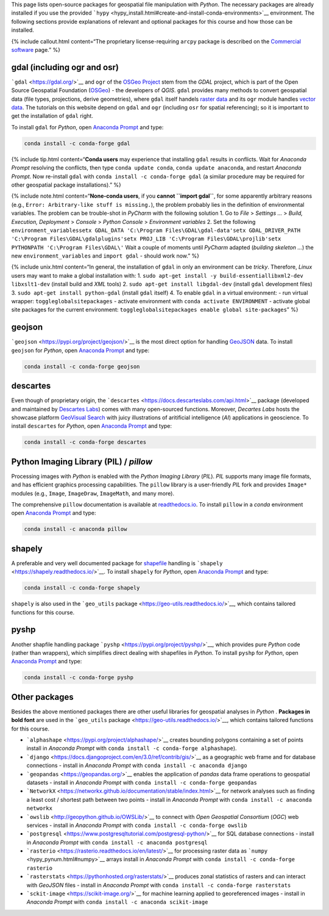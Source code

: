 This page lists open-source packages for geospatial file manipulation
with *Python*. The necessary packages are already installed if you use
the provided
```hypy`` <hypy_install.html#create-and-install-conda-environments>`__
environment. The following sections provide explanations of relevant and
optional packages for this course and how those can be installed.

{% include callout.html content=“The proprietary license-requiring
``arcpy`` package is described on the `Commercial
software <geo-arcpy.html>`__ page.” %}

.. _gdal:

gdal (including ogr and osr)
----------------------------

```gdal`` <https://gdal.org/>`__ and ``ogr`` of the `OSGeo
Project <http://www.osgeo.org/>`__ stem from the *GDAL* project, which
is part of the Open Source Geospatial Foundation
(`OSGeo <https://www.osgeo.org>`__) - the developers of *QGIS*. ``gdal``
provides many methods to convert geospatial data (file types,
projections, derive geometries), where ``gdal`` itself handels `raster
data <geospatial-data.html#raster>`__ and its ``ogr`` module handles
`vector data <geospatial-data.html#vector>`__. The tutorials on this
website depend on ``gdal`` and ``ogr`` (including ``osr`` for spatial
referencing); so it is important to get the installation of ``gdal``
right.

To install ``gdal`` for *Python*, open `Anaconda
Prompt <hypy_install.html#install-pckg>`__ and type:

.. code:: python

   conda install -c conda-forge gdal

{% include tip.html content=“**Conda users** may experience that
installing ``gdal`` results in conflicts. Wait for *Anaconda Prompt*
resolving the conflicts, then type ``conda update conda``,
``conda update anaconda``, and restart *Anaconda Prompt*. Now re-install
``gdal`` with ``conda install -c conda-forge gdal`` (a similar procedure
may be required for other geospatial package installations).” %}

{% include note.html content=“**None-conda users**, if you **cannot
``import gdal``**, for some apparently arbitrary reasons (e.g.,
``Error: Arbitrary-like stuff is missing.``), the problem probably lies
in the definition of environmental variables. The problem can be
trouble-shot in *PyCharm* with the following solution 1. Go to *File* >
*Settings …* > *Build, Execution, Deployment* > *Console* > *Python
Console* > *Environment variables* 2. Set the following
``environment_variables``\ 
``setx GDAL_DATA 'C:\Program Files\GDAL\gdal-data'``\ 
``setx GDAL_DRIVER_PATH 'C:\Program Files\GDAL\gdalplugins'``\ 
``setx PROJ_LIB 'C:\Program Files\GDAL\projlib'``\ 
``setx PYTHONPATH 'C:\Program Files\GDAL\'``\  Wait a couple of moments
until *PyCharm* adapted (*building skeleton …*) the new
``environment_variables`` and ``import gdal`` - should work now.” %}

{% include unix.html content=“In general, the installation of ``gdal``
in only an environment can be *tricky*. Therefore, *Linux* users may
want to make a global installation with: 1.
``sudo apt-get install -y build-essentiallibxml2-dev libxslt1-dev``
(install build and *XML* tools) 2. ``sudo apt-get install libgdal-dev``
(install ``gdal`` development files) 3.
``sudo apt-get install python-gdal`` (install ``gdal`` itself) 4. To
enable ``gdal`` in a virtual environment: - run virtual wrapper:
``toggleglobalsitepackages`` - activate environment with
``conda activate ENVIRONMENT`` - activate global site packages for the
current environment:
``toggleglobalsitepackages enable global site-packages``” %}

geojson
-------

```geojson`` <https://pypi.org/project/geojson/>`__ is the most direct
option for handling `GeoJSON <geospatial-data.html#geojson>`__ data. To
install ``geojson`` for *Python*, open `Anaconda
Prompt <hypy_install.html#install-pckg>`__ and type:

.. code:: python

   conda install -c conda-forge geojson

descartes
---------

Even though of proprietary origin, the
```descartes`` <https://docs.descarteslabs.com/api.html>`__ package
(developed and maintained by `Descartes
Labs <https://www.descarteslabs.com/>`__) comes with many open-sourced
functions. Moreover, *Decartes Labs* hosts the showcase platform
`GeoVisual Search <https://search.descarteslabs.com/>`__ with juicy
illustrations of aritificial intelligence (*AI*) applications in
geoscience. To install ``descartes`` for *Python*, open `Anaconda
Prompt <hypy_install.html#install-pckg>`__ and type:

.. code:: python

   conda install -c conda-forge descartes 

Python Imaging Library (PIL) / *pillow*
---------------------------------------

Processing images with *Python* is enabled with the *Python Imaging
Library* (*PIL*). *PIL* supports many image file formats, and has
efficient graphics processing capabilities. The ``pillow`` library is a
user-friendly *PIL* fork and provides ``Image*`` modules (e.g.,
``Image``, ``ImageDraw``, ``ImageMath``, and many more).

The comprehensive ``pillow`` documentation is available at
`readthedocs.io <https://pillow.readthedocs.io/en/stable/>`__. To
install ``pillow`` in a *conda* environment open `Anaconda
Prompt <hypy_install.html#install-pckg>`__ and type:

.. code:: python

   conda install -c anaconda pillow 

shapely
-------

A preferable and very well documented package for
`shapefile <geospatial-data.html#shp>`__ handling is
```shapely`` <https://shapely.readthedocs.io/>`__. To install
``shapely`` for *Python*, open `Anaconda
Prompt <hypy_install.html#install-pckg>`__ and type:

.. code:: python

   conda install -c conda-forge shapely

``shapely`` is also used in the ```geo_utils``
package <https://geo-utils.readthedocs.io/>`__, which contains tailored
functions for this course.

pyshp
-----

Another shapfile handling package
```pyshp`` <https://pypi.org/project/pyshp/>`__, which provides pure
*Python* code (rather than wrappers), which simplifies direct dealing
with shapefiles in *Python*. To install ``pyshp`` for *Python*, open
`Anaconda Prompt <hypy_install.html#install-pckg>`__ and type:

.. code:: python

   conda install -c conda-forge pyshp

.. _other:

Other packages
--------------

Besides the above mentioned packages there are other useful libraries
for geospatial analyses in *Python* . **Packages in bold font** are used
in the ```geo_utils`` package <https://geo-utils.readthedocs.io/>`__,
which contains tailored functions for this course.

-  ```alphashape`` <https://pypi.org/project/alphashape/>`__ creates
   bounding polygons containing a set of points install in *Anaconda
   Prompt* with \ ``conda install -c conda-forge alphashape``).
-  ```django`` <https://docs.djangoproject.com/en/3.0/ref/contrib/gis/>`__
   as a geographic web frame and for database connections - install in
   *Anaconda Prompt* with \ ``conda install -c anaconda django``
-  ```geopandas`` <https://geopandas.org/>`__ enables the application of
   *pandas* data frame operations to geospatial datasets - install in
   *Anaconda Prompt* with \ ``conda install -c conda-forge geopandas``
-  ```NetworkX`` <https://networkx.github.io/documentation/stable/index.html>`__
   for network analyses such as finding a least cost / shortest path
   between two points - install in *Anaconda Prompt* with
   \ ``conda install -c anaconda networkx``
-  ```owslib`` <http://geopython.github.io/OWSLib/>`__ to connect with
   *Open Geospatial Consortium* (*OGC*) web services - install in
   *Anaconda Prompt* with \ ``conda install -c conda-forge owslib``
-  ```postgresql`` <https://www.postgresqltutorial.com/postgresql-python/>`__
   for SQL database connections - install in *Anaconda Prompt* with
   \ ``conda install -c anaconda postgresql``
-  ```rasterio`` <https://rasterio.readthedocs.io/en/latest/>`__ for
   processing raster data as ```numpy`` <hypy_pynum.html#numpy>`__
   arrays install in *Anaconda Prompt* with
   \ ``conda install -c conda-forge rasterio``
-  ```rasterstats`` <https://pythonhosted.org/rasterstats/>`__ produces
   zonal statistics of rasters and can interact with *GeoJSON* files -
   install in *Anaconda Prompt* with
   \ ``conda install -c conda-forge rasterstats``
-  ```sckit-image`` <https://scikit-image.org/>`__ for machine learning
   applied to georeferenced images - install in *Anaconda Prompt* with
   \ ``conda install -c anaconda scikit-image``
